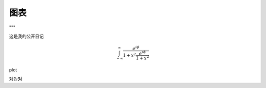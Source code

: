 图表
========


.. plot::

   import matplotlib.pyplot as plt
   import numpy as np
   x = np.random.randn(1000)
   plt.hist( x, 20)
   plt.grid()
   plt.title(r'Normal: $\mu=%.2f, \sigma=%.2f$'%(x.mean(), x.std()))
   plt.show()

"""



这是我的公开日记

.. math::

  \int_{-\infty}^{\infty}\frac{e^{i\phi}}{1+x^2\frac{e^{i\phi}}{1+x^2}}


.. chart:: 0-diagrams/test.json

    This is the caption of the chart

.. plot::

   import matplotlib.pyplot as plt
   import numpy as np
   x = np.random.randn(1000)
   plt.hist( x, 20)
   plt.grid()
   plt.title(r'Normal: $\mu=%.2f, \sigma=%.2f$'%(x.mean(), x.std()))
   plt.show()


plot

.. plot::

   import matplotlib.pyplot as plt
   import numpy as np

   x = np.linspace(-6, 6, 1000)
   y = np.sin(x)
   plt.plot(x, y)
   plt.title("sin(x)")

   # 最后必须要调用 show 方法, 才能显示
   plt.show()

对对对



.. chart::

   dog: 100
   cat: 80
   rabbit: 40